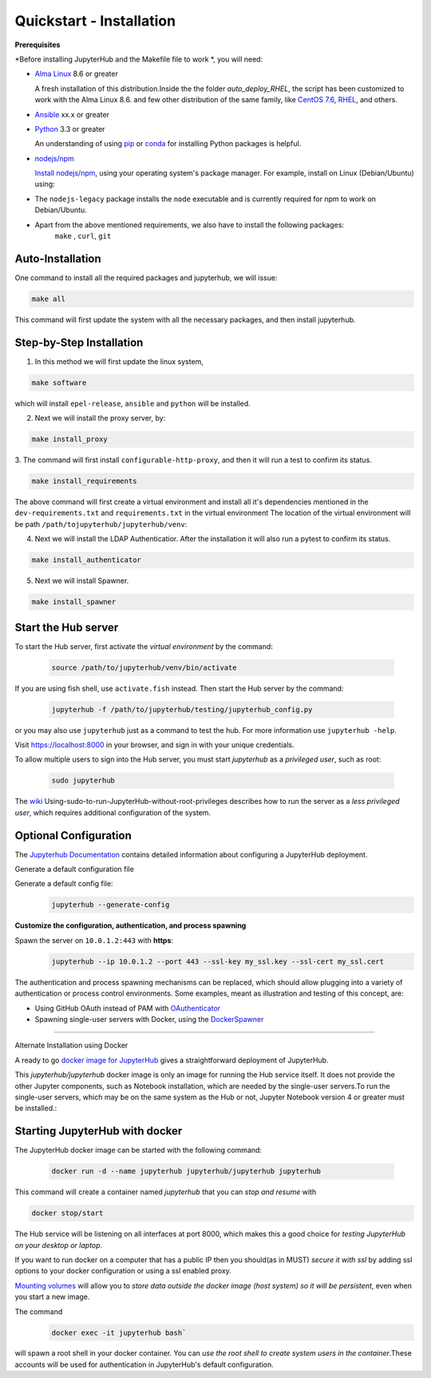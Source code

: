 Quickstart - Installation
===========================
**Prerequisites**

*Before installing JupyterHub and the Makefile file to work *, you will need:

- `Alma Linux <https://almalinux.org/>`_ 8.6 or greater
   
  A fresh installation of this distribution.Inside the the folder `auto_deploy_RHEL`, the script has been customized to work with the Alma Linux 8.6. 
  and few other distribution of the same family, like `CentOS 7.6 <https://www.centos.org//>`_, 
  `RHEL <https://www.redhat.com/en/technologies/linux-platforms/enterprise-linux/>`_, and others. 
   
- `Ansible <https://www.ansible.com/>`_ xx.x or greater

- `Python <https://www.python.org/downloads/>`_ 3.3 or greater

  An understanding of using `pip <https://pip.pypa.io/en/stable/>`_ or
  `conda <http://conda.pydata.org/docs/get-started.html>`_ for
  installing Python packages is helpful.

- `nodejs/npm <https://www.npmjs.com/>`_

  `Install nodejs/npm <https://docs.npmjs.com/getting-started/installing-node>`_,
  using your operating system's package manager. For example, install on Linux
  (Debian/Ubuntu) using:

- The ``nodejs-legacy`` package installs the ``node`` executable and is currently required for npm to work on Debian/Ubuntu.

- Apart from the above mentioned requirements, we also have to install the following packages:
   ``make`` , ``curl``, ``git``


Auto-Installation
#############

One command to install all the required packages and jupyterhub, we will issue:

.. code-block:: bash

    make all

This command will first update the system with all the necessary packages, 
and then install jupyterhub. 

Step-by-Step Installation
#############

1. In this method we will first update the linux system, 

.. code-block:: bash

    make software

which will install ``epel-release``, ``ansible`` and ``python`` will be installed.

2. Next we will install the proxy server, by:

.. code-block:: bash

    make install_proxy

3. The command will first install ``configurable-http-proxy``, and then it will run a 
test to confirm its status.

.. code-block:: bash

    make install_requirements    

The above command will first create a virtual environment and install all it's dependencies 
mentioned in the ``dev-requirements.txt`` and ``requirements.txt`` in the virtual environment 
The location of the virtual environment will be path 
``/path/tojupyterhub/jupyterhub/venv``:

4. Next we will install the LDAP Authenticatior. After the installation it will also run a pytest
   to confirm its status.

.. code-block:: bash
    
    make install_authenticator 

5. Next we will install Spawner. 
   
.. code-block:: bash
    
    make install_spawner











Start the Hub server
####################

To start the Hub server, first activate the `virtual environment` by the command:

 .. code-block:: bash
   
   source /path/to/jupyterhub/venv/bin/activate

If you are using fish shell, use ``activate.fish`` instead. Then start the 
Hub server by the command:

  .. code-block:: bash
    
    jupyterhub -f /path/to/jupyterhub/testing/jupyterhub_config.py
  
or you may also use ``jupyterhub`` just as a command to test the hub. For more 
information use ``jupyterhub -help``. 

Visit https://localhost:8000 in your browser, and sign in with your unique credentials.

To allow multiple users to sign into the Hub server, 
you must start `jupyterhub` as a *privileged user*, such as root:

 .. code-block:: bash

   sudo jupyterhub

The `wiki <https://github.com/jupyterhub/jupyterhubwiki>`_ 
Using-sudo-to-run-JupyterHub-without-root-privileges describes how to 
run the server as a *less privileged user*, which requires additional configuration of the system.


Optional Configuration
#####################

The `Jupyterhub Documentation <https://jupyterhub.readthedocs.io/en/stable/>`_ contains
detailed information about configuring a JupyterHub deployment.

Generate a default configuration file

Generate a default config file:
 .. code-block:: bash

    jupyterhub --generate-config

**Customize the configuration, authentication, and process spawning**

Spawn the server on ``10.0.1.2:443`` with **https**:
 .. code-block:: bash

    jupyterhub --ip 10.0.1.2 --port 443 --ssl-key my_ssl.key --ssl-cert my_ssl.cert

The authentication and process spawning mechanisms can be replaced,
which should allow plugging into a variety of authentication or process
control environments. Some examples, meant as illustration and testing of this
concept, are:

- Using GitHub OAuth instead of PAM with `OAuthenticator <https://github.com/jupyterhub/oauthenticator>`_
- Spawning single-user servers with Docker, using the `DockerSpawner <https://github.com/jupyterhub/dockerspawner>`_

----

Alternate Installation using Docker

A ready to go `docker image for JupyterHub <https://hub.docker.com/r/jupyterhub/jupyterhub/>`_
gives a straightforward deployment of JupyterHub.

.. note:: 
This `jupyterhub/jupyterhub` docker image is only an image for running the 
Hub service itself. It does not provide the other Jupyter components, such as Notebook
installation, which are needed by the single-user servers.To run the single-user 
servers, which may be on the same system as the Hub or not, Jupyter Notebook version
4 or greater must be installed.:

Starting JupyterHub with docker
################################

The JupyterHub docker image can be started with the following command:

 .. code-block:: bash

    docker run -d --name jupyterhub jupyterhub/jupyterhub jupyterhub

This command will create a container named `jupyterhub` that you can
*stop and resume* with

.. code-block:: bash

   docker stop/start

The Hub service will be listening on all interfaces at port 8000, which makes this a good choice for *testing JupyterHub on your desktop or laptop*.

If you want to run docker on a computer that has a public IP then you should(as in MUST) *secure it with ssl* by adding ssl options to your docker configuration or using a ssl enabled proxy.

`Mounting volumes <https://docs.docker.com/engine/userguide/containers/dockervolumes/>`_ will allow you to *store data outside the docker image (host system) so it will be persistent*, even when you start a new image.

The command 
 .. code-block:: bash

   docker exec -it jupyterhub bash`

will spawn a root shell in your
docker container. You can *use the root shell to create system users in the container*.These accounts will be used for authentication in JupyterHub's default
configuration.
